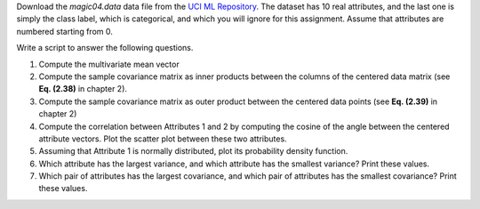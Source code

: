 .. title: Numeric Data Analysis
.. slug: proj_nda
.. date: 2020-07-12 11:30:54 UTC-04:00
.. tags: 
.. category: 
.. link: 
.. description: 
.. type: text

Download the *magic04.data* data file from the `UCI ML Repository
<https://archive.ics.uci.edu/ml/datasets/MAGIC+Gamma+Telescope>`_. The
dataset has 10 real attributes, and the last one is simply the class
label, which is categorical, and which you will ignore for this
assignment. Assume that attributes are numbered starting from 0. 

Write a script to answer the following questions. 

#. Compute the multivariate mean vector

#. Compute the sample covariance matrix  as inner products between the
   columns of the centered data matrix (see **Eq. (2.38)** in chapter
   2). 

#. Compute the sample covariance matrix  as outer product between the
   centered data points (see **Eq. (2.39)** in chapter 2)

#. Compute the correlation between Attributes 1 and 2 by computing the
   cosine of the angle between the centered attribute vectors. Plot the
   scatter plot between these two attributes.

#. Assuming that Attribute 1 is normally distributed, plot its
   probability density function.

#. Which attribute has the largest variance, and which attribute has the
   smallest variance? Print these values. 

#. Which pair of attributes has the largest covariance, and which pair
   of attributes has the smallest covariance? Print these values.
